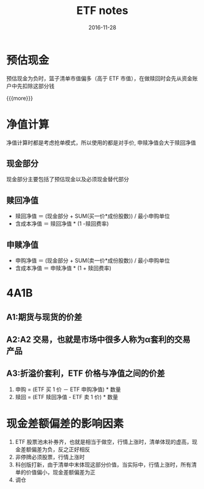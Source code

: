 #+TITLE: ETF notes
#+DATE: 2016-11-28
#+LAYOUT: post
#+CATEGORIES: notes
#+TAGS: ETF

* 预估现金
	
**** 预估现金为负时，篮子清单市值偏多（高于 ETF 市值），在做赎回时会先从资金账户中先扣除这部分钱

		 {{{more}}}
* 净值计算
	净值计算时都是考虑抢单模式，所以使用的都是对手价, 申赎净值会大于赎回净值
** 现金部分
	 现金部分主要包括了预估现金以及必须现金替代部分
** 赎回净值
+ 赎回净值 ＝ (现金部分 + SUM(买一价*成份股数)) / 最小申购单位
+ 含成本净值 ＝ 赎回净值 * (1 -赎回费率)
** 申赎净值
+ 申购净值 ＝ (现金部分 + SUM(卖一价*成份股数)) / 最小申购单位
+ 含成本净值 ＝ 申赎净值 * (1 + 赎回费率)
* 4A1B
** A1:期货与现货的价差
** A2:A2 交易，也就是市场中很多人称为α套利的交易产品
** A3:折溢价套利，ETF 价格与净值之间的价差
1. 申购 = (ETF 买 1 价 － ETF 申购净值) * 数量
2. 赎回 = (ETF 赎回净值 - ETF 卖 1 价) * 数量
* 现金差额偏差的影响因素
1. ETF 股票池未补券齐，也就是相当于做空，行情上涨时，清单体现的虚高，现金差额偏差为负，反之正好相反
2. 非停牌必须股票，行情上涨时
3. 科创版打新，由于清单中末体现这部分价值，当实际中，行情上涨时，所有清单的价值偏小，现金差额偏差为正
4. 调仓
